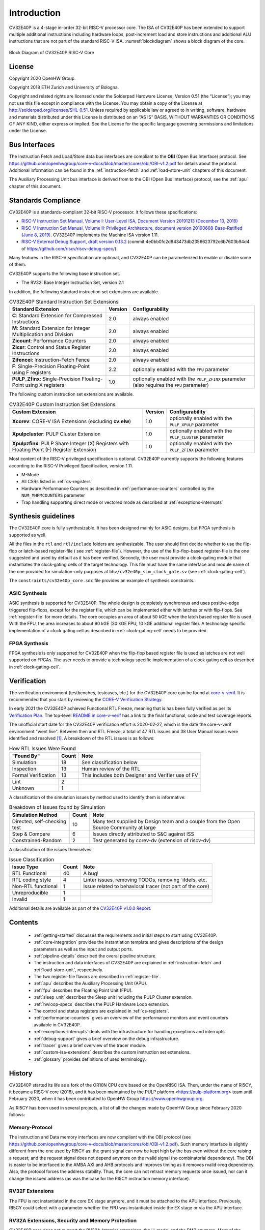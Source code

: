..
   Copyright (c) 2020 OpenHW Group

   Licensed under the Solderpad Hardware Licence, Version 2.0 (the "License");
   you may not use this file except in compliance with the License.
   You may obtain a copy of the License at

   https://solderpad.org/licenses/

   Unless required by applicable law or agreed to in writing, software
   distributed under the License is distributed on an "AS IS" BASIS,
   WITHOUT WARRANTIES OR CONDITIONS OF ANY KIND, either express or implied.
   See the License for the specific language governing permissions and
   limitations under the License.

   SPDX-License-Identifier: Apache-2.0 WITH SHL-2.0

Introduction
=============

CV32E40P is a 4-stage in-order 32-bit RISC-V
processor core. The ISA of CV32E40P
has been extended to support multiple additional instructions including
hardware loops, post-increment load and store instructions and
additional ALU instructions that are not part of the standard RISC-V
ISA. :numref:`blockdiagram` shows a block diagram of the core.

.. figure:: ../images/CV32E40P_Block_Diagram.png
   :name: blockdiagram
   :align: center
   :alt:

   Block Diagram of CV32E40P RISC-V Core

License
-------
Copyright 2020 OpenHW Group.

Copyright 2018 ETH Zurich and University of Bologna.

Copyright and related rights are licensed under the Solderpad Hardware
License, Version 0.51 (the “License”); you may not use this file except
in compliance with the License. You may obtain a copy of the License at
http://solderpad.org/licenses/SHL-0.51. Unless required by applicable
law or agreed to in writing, software, hardware and materials
distributed under this License is distributed on an “AS IS” BASIS,
WITHOUT WARRANTIES OR CONDITIONS OF ANY KIND, either express or implied.
See the License for the specific language governing permissions and
limitations under the License.

Bus Interfaces
--------------

The Instruction Fetch and Load/Store data bus interfaces are compliant to the **OBI** (Open Bus Interface) protocol.
See https://github.com/openhwgroup/core-v-docs/blob/master/cores/obi/OBI-v1.2.pdf for details about the protocol.
Additional information can be found in the :ref:`instruction-fetch` and :ref:`load-store-unit` chapters of this document.

The Auxiliary Processing Unit bus interface is derived from to the OBI (Open Bus Interface) protocol, see the :ref:`apu` chapter of this document.

Standards Compliance
--------------------

CV32E40P is a standards-compliant 32-bit RISC-V processor.
It follows these specifications:

* `RISC-V Instruction Set Manual, Volume I: User-Level ISA, Document Version 20191213 (December 13, 2019) <https://github.com/riscv/riscv-isa-manual/releases/download/Ratified-IMAFDQC/riscv-spec-20191213.pdf>`_
* `RISC-V Instruction Set Manual, Volume II: Privileged Architecture, document version 20190608-Base-Ratified (June 8, 2019) <https://github.com/riscv/riscv-isa-manual/releases/download/Ratified-IMFDQC-and-Priv-v1.11/riscv-privileged-20190608.pdf>`_.
  CV32E40P implements the Machine ISA version 1.11.
* `RISC-V External Debug Support, draft version 0.13.2 <https://github.com/riscv/riscv-debug-spec/raw/release/riscv-debug-release.pdf>`_ (commit 4e0bb0fc2d843473db2356623792c6b7603b94d4 of https://github.com/riscv/riscv-debug-spec/)

Many features in the RISC-V specification are optional, and CV32E40P can be parameterized to enable or disable some of them.

CV32E40P supports the following base instruction set.

* The RV32I Base Integer Instruction Set, version 2.1

In addition, the following standard instruction set extensions are available.

.. list-table:: CV32E40P Standard Instruction Set Extensions
   :header-rows: 1

   * - Standard Extension
     - Version
     - Configurability

   * - **C**: Standard Extension for Compressed Instructions
     - 2.0
     - always enabled

   * - **M**: Standard Extension for Integer Multiplication and Division
     - 2.0
     - always enabled

   * - **Zicount**: Performance Counters
     - 2.0
     - always enabled

   * - **Zicsr**: Control and Status Register Instructions
     - 2.0
     - always enabled

   * - **Zifencei**: Instruction-Fetch Fence
     - 2.0
     - always enabled

   * - **F**: Single-Precision Floating-Point using F registers
     - 2.2
     - optionally enabled with the ``FPU`` parameter

   * - **PULP_Zfinx**: Single-Precision Floating-Point using X registers
     - 1.0
     - optionally enabled with the ``PULP_ZFINX`` parameter (also requires the ``FPU`` parameter)

The following custom instruction set extensions are available.

.. list-table:: CV32E40P Custom Instruction Set Extensions
   :header-rows: 1

   * - Custom Extension
     - Version
     - Configurability

   * - **Xcorev**: CORE-V ISA Extensions (excluding **cv.elw**)
     - 1.0
     - optionally enabled with the ``PULP_XPULP`` parameter

   * - **Xpulpcluster**: PULP Cluster Extension
     - 1.0
     - optionally enabled with the ``PULP_CLUSTER`` parameter

   * - **Xpulpzfinx**: PULP Share Integer (X) Registers with Floating Point (F) Register Extension
     - 1.0
     - optionally enabled with the ``PULP_ZFINX`` parameter

Most content of the RISC-V privileged specification is optional.
CV32E40P currently supports the following features according to the RISC-V Privileged Specification, version 1.11.

* M-Mode
* All CSRs listed in :ref:`cs-registers`
* Hardware Performance Counters as described in :ref:`performance-counters` controlled by the ``NUM_MHPMCOUNTERS`` parameter
* Trap handling supporting direct mode or vectored mode as described at :ref:`exceptions-interrupts`


Synthesis guidelines
--------------------

The CV32E40P core is fully synthesizable.
It has been designed mainly for ASIC designs, but FPGA synthesis
is supported as well.

All the files in the ``rtl`` and ``rtl/include`` folders are synthesizable.
The user should first decide whether to use the flip-flop or latch-based register-file ( see :ref:`register-file`).
However, the use of the flip-flop-based register-file is the one suggested and used by default as it has been verified.
Secondly, the user must provide a clock-gating module that instantiates the clock-gating cells of the target technology. This file must have the same interface and module name of the one provided for simulation-only purposes
at ``bhv/cv32e40p_sim_clock_gate.sv`` (see :ref:`clock-gating-cell`).

The ``constraints/cv32e40p_core.sdc`` file provides an example of synthesis constraints.


ASIC Synthesis
^^^^^^^^^^^^^^

ASIC synthesis is supported for CV32E40P. The whole design is completely
synchronous and uses positive-edge triggered flip-flops, except for the
register file, which can be implemented either with latches or with
flip-flops. See :ref:`register-file` for more details. The
core occupies an area of about 50 kGE when the latch based register file
is used. With the FPU, the area increases to about 90 kGE (30 kGE
FPU, 10 kGE additional register file). A technology specific implementation
of a clock gating cell as described in :ref:`clock-gating-cell` needs to
be provided.

FPGA Synthesis
^^^^^^^^^^^^^^^

FPGA synthesis is only supported for CV32E40P when the flip-flop based register
file is used as latches are not well supported on FPGAs.
The user needs to provide a technology specific implementation of a clock gating cell as described
in :ref:`clock-gating-cell`.

Verification
------------

The verification environment (testbenches, testcases, etc.) for the CV32E40P
core can be found at  `core-v-verif <https://github.com/openhwgroup/core-v-verif>`_.
It is recommended that you start by reviewing the
`CORE-V Verification Strategy <https://core-v-docs-verif-strat.readthedocs.io/en/latest/>`_.

In early 2021 the CV32E40P achieved Functional RTL Freeze, meaning that is has
been fully verified as per its
`Verification Plan <https://github.com/openhwgroup/core-v-docs/blob/master/verif/CV32E40P/README.md>`_.
The top-level `README in core-v-verif <https://github.com/openhwgroup/core-v-verif#cv32e40p-coverage-data>`_
has a link to the final functional, code and test coverage reports.

The unofficial start date for the CV32E40P verification effort is 2020-02-27,
which is the date the core-v-verif environment "went live".  Between then and
RTL Freeze, a total of 47 RTL issues and 38 User Manual issues were identified
and resolved [1]_.  A breakdown of the RTL issues is as follows:

.. table:: How RTL Issues Were Found
  :name: How RTL Issues Were Found

  +---------------------+-------+----------------------------------------------------+
  | "Found By"          | Count | Note                                               |
  +=====================+=======+====================================================+
  | Simulation          | 18    | See classification below                           |
  +---------------------+-------+----------------------------------------------------+
  | Inspection          | 13    | Human review of the RTL                            |
  +---------------------+-------+----------------------------------------------------+
  | Formal Verification | 13    | This includes both Designer and Verifier use of FV |
  +---------------------+-------+----------------------------------------------------+
  | Lint                |  2    |                                                    |
  +---------------------+-------+----------------------------------------------------+
  | Unknown             |  1    |                                                    |
  +---------------------+-------+----------------------------------------------------+

A classification of the simulation issues by method used to identify them is informative:

.. table:: Breakdown of Issues found by Simulation
  :name: Breakdown of Issues found by Simulation

  +------------------------------+-------+----------------------------------------------------------------------------------------+
  | Simulation Method            | Count | Note                                                                                   |
  +==============================+=======+========================================================================================+
  | Directed, self-checking test | 10    | Many test supplied by Design team and a couple from the Open Source Community at large |
  +------------------------------+-------+----------------------------------------------------------------------------------------+
  | Step & Compare               |  6    | Issues directly attributed to S&C against ISS                                          |
  +------------------------------+-------+----------------------------------------------------------------------------------------+
  | Constrained-Random           |  2    | Test generated by corev-dv (extension of riscv-dv)                                     |
  +------------------------------+-------+----------------------------------------------------------------------------------------+

A classification of the issues themselves:

.. table:: Issue Classification
  :name: Issue Classification

  +------------------------------+-------+----------------------------------------------------------------------------------------+
  | Issue Type                   | Count | Note                                                                                   |
  +==============================+=======+========================================================================================+
  | RTL Functional               | 40    | A bug!                                                                                 |
  +------------------------------+-------+----------------------------------------------------------------------------------------+
  | RTL coding style             |  4    | Linter issues, removing TODOs, removing \`ifdefs, etc.                                 |
  +------------------------------+-------+----------------------------------------------------------------------------------------+
  | Non-RTL functional           |  1    | Issue related to behavioral tracer (not part of the core)                              |
  +------------------------------+-------+----------------------------------------------------------------------------------------+
  | Unreproducible               |  1    |                                                                                        |
  +------------------------------+-------+----------------------------------------------------------------------------------------+
  | Invalid                      |  1    |                                                                                        |
  +------------------------------+-------+----------------------------------------------------------------------------------------+

Additional details are available as part of the `CV32E40P v1.0.0 Report <https://github.com/openhwgroup/core-v-docs/tree/master/program/milestones/CV32E40P/RTL_Freeze_v1.0.0>`_.

Contents
--------

 * :ref:`getting-started` discusses the requirements and initial steps to start using CV32E40P.
 * :ref:`core-integration` provides the instantiation template and gives descriptions of the design parameters as well as the input and output ports.
 * :ref:`pipeline-details` described the overal pipeline structure.
 * The instruction and data interfaces of CV32E40P are explained in :ref:`instruction-fetch` and :ref:`load-store-unit`, respectively.
 * The two register-file flavors are described in :ref:`register-file`.
 * :ref:`apu` describes the Auxiliary Processing Unit (APU).
 * :ref:`fpu` describes the Floating Point Unit (FPU).
 * :ref:`sleep_unit` describes the Sleep unit including the PULP Cluster extension.
 * :ref:`hwloop-specs` describes the PULP Hardware Loop extension.
 * The control and status registers are explained in :ref:`cs-registers`.
 * :ref:`performance-counters` gives an overview of the performance monitors and event counters available in CV32E40P.
 * :ref:`exceptions-interrupts` deals with the infrastructure for handling exceptions and interrupts.
 * :ref:`debug-support` gives a brief overview on the debug infrastructure.
 * :ref:`tracer` gives a brief overview of the tracer module.
 * :ref:`custom-isa-extensions` describes the custom instruction set extensions.
 * :ref:`glossary` provides definitions of used terminology.

History
-------

CV32E40P started its life as a fork of the OR10N CPU core based on the OpenRISC ISA. Then, under the name of RI5CY, it became a RISC-V core (2016), and it has been maintained by the PULP platform <https://pulp-platform.org> team until February 2020, when it has been contributed to OpenHW Group https://www.openhwgroup.org.

As RI5CY has been used in several projects, a list of all the changes made by OpenHW Group since February 2020 follows:

Memory-Protocol
^^^^^^^^^^^^^^^

The Instruction and Data memory interfaces are now compliant with the OBI protocol (see https://github.com/openhwgroup/core-v-docs/blob/master/cores/obi/OBI-v1.2.pdf).
Such memory interface is slightly different from the one used by RI5CY as: the grant signal can now be kept high by the bus even without the core raising a request; and the request signal does not depend anymore on the rvalid signal (no combinatorial dependency). The OBI is easier to be interfaced to the AMBA AXI and AHB protocols and improves timing as it removes rvalid->req dependency. Also, the protocol forces the address stability. Thus, the core can not retract memory requests once issued, nor can it change the issued address (as was the case for the RI5CY instruction memory interface).

RV32F Extensions
^^^^^^^^^^^^^^^^

The FPU is not instantiated in the core EX stage anymore, and it must be attached to the APU interface.
Previously, RI5CY could select with a parameter whether the FPU was instantiated inside the EX stage or via the APU interface.

RV32A Extensions, Security and Memory Protection
^^^^^^^^^^^^^^^^^^^^^^^^^^^^^^^^^^^^^^^^^^^^^^^^

CV32E40P core does not support the RV32A (atomic) extensions, the U-mode, and the PMP anymore.
Most of the previous RTL descriptions of these features have been kept but not maintained. The RTL code has been partially kept to allow previous users of these features to develop their own by reusing previously developed RI5CY modules.

CSR Address Re-Mapping
^^^^^^^^^^^^^^^^^^^^^^

CV32E40P is fully compliant with RISC-V.
RI5CY used to have custom performance counters 32b wide (not compliant with RISC-V) in the CSR address space
{0x7A0, 0x7A1, 0x780-0x79F}. CV32E40P is fully compliant with the RISC-V spec.
The custom PULP HWLoop CSRs moved from the 0x7C* to RISC-V user custom space 0x80* address space.

Interrupts
^^^^^^^^^^

RI5CY used to have a req plus a 5bits ID interrupt interface, supporting up to 32 interrupt requests (only one active at a time), with the priority defined outside in an interrupt controller. CV32E40P is now compliant with the CLINT RISC-V spec, extended with 16 custom interrupts lines called fast, for a total of 19 interrupt lines. They can be all active simultaneously, and priority and per-request interrupt enable bit is controlled by the core CLINT definition.

PULP HWLoop Spec
^^^^^^^^^^^^^^^^

RI5CY supported two nested HWLoops. Every loop had a minimum of two instructions. The start and end of the loop addresses
could be misaligned, and the instructions in the loop body could be of any kind. CV32E40P has a more restricted spec for the
HWLoop (see  :ref:`hwloop-specs`).

Compliancy, bug fixing, code clean-up, and documentation
^^^^^^^^^^^^^^^^^^^^^^^^^^^^^^^^^^^^^^^^^^^^^^^^^^^^^^^^

The CV32E40P has been verified. It is fully compliant with RISC-V (RI5CY was partially compliant). Many bugs have been fixed, and the RTL code cleaned-up. The documentation has been formatted with reStructuredText and has been developed following at industrial quality level.



References
----------

1. `Gautschi, Michael, et al. "Near-Threshold RISC-V Core With DSP Extensions for Scalable IoT Endpoint Devices." in IEEE Transactions on Very Large Scale Integration (VLSI) Systems, vol. 25, no. 10, pp. 2700-2713, Oct. 2017 <https://ieeexplore.ieee.org/document/7864441>`_

2. `Schiavone, Pasquale Davide, et al. "Slow and steady wins the race? A comparison of ultra-low-power RISC-V cores for Internet-of-Things applications." 27th International Symposium on Power and Timing Modeling, Optimization and Simulation (PATMOS 2017) <https://doi.org/10.1109/PATMOS.2017.8106976>`_

Contributors
------------

| Andreas Traber (`*atraber@iis.ee.ethz.ch* <mailto:atraber@iis.ee.ethz.ch>`__)
| Michael Gautschi (`*gautschi@iis.ee.ethz.ch* <mailto:gautschi@iis.ee.ethz.ch>`__)
| Pasquale Davide Schiavone (`*pschiavo@iis.ee.ethz.ch* <mailto:pschiavo@iis.ee.ethz.ch>`__)

| Arjan Bink (`*arjan.bink@silabs.com* <mailto:arjan.bink@silabs.com>`__)
| Paul Zavalney (`*paul.zavalney@silabs.com* <mailto:paul.zavalney@silabs.com>`__)

| Pascal Gouédo (`*pascal.gouedo@dolphin.fr* <mailto:pascal.gouedo@dolphin.fr>`__)

| Micrel Lab and Multitherman Lab
| University of Bologna, Italy

| Integrated Systems Lab
| ETH Zürich, Switzerland


.. [1]
   It is a testament on the quality of the work done by the PULP platform team
   that it took a team of professonal verification engineers more than 9 months
   to find all these issues.

